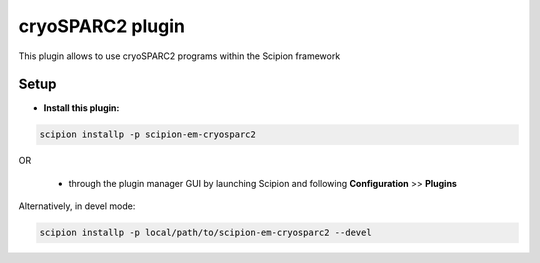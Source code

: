 =================
cryoSPARC2 plugin
=================

This plugin allows to use cryoSPARC2 programs within the Scipion framework


Setup
------

- **Install this plugin:**

.. code-block::

    scipion installp -p scipion-em-cryosparc2

OR

  - through the plugin manager GUI by launching Scipion and following **Configuration** >> **Plugins**

Alternatively, in devel mode:

.. code-block::

    scipion installp -p local/path/to/scipion-em-cryosparc2 --devel

